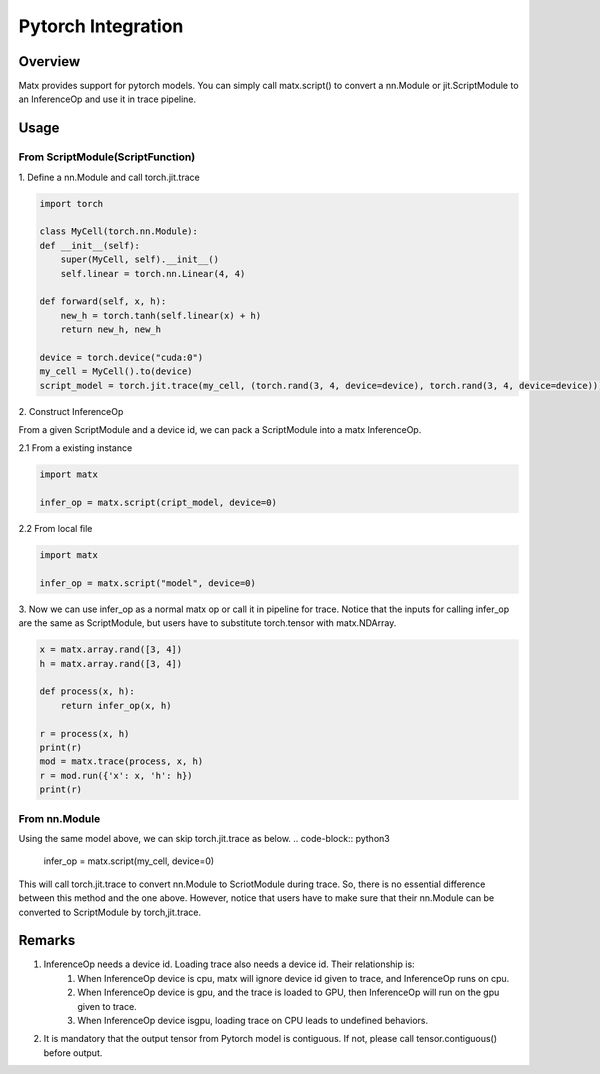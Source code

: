 .. Pytorch Integration

Pytorch Integration
#####################################################

Overview
*****************************************************
Matx provides support for pytorch models. You can simply call matx.script() to convert a nn.Module or jit.ScriptModule to an InferenceOp and use it in trace pipeline.

Usage
*****************************************************

From ScriptModule(ScriptFunction)
=====================================================

| 1. Define a nn.Module and call torch.jit.trace

.. code-block:: python3 

    import torch

    class MyCell(torch.nn.Module):
    def __init__(self):
        super(MyCell, self).__init__()
        self.linear = torch.nn.Linear(4, 4)

    def forward(self, x, h):
        new_h = torch.tanh(self.linear(x) + h)
        return new_h, new_h

    device = torch.device("cuda:0")
    my_cell = MyCell().to(device)
    script_model = torch.jit.trace(my_cell, (torch.rand(3, 4, device=device), torch.rand(3, 4, device=device)))

| 2. Construct InferenceOp

From a given ScriptModule and a device id, we can pack a ScriptModule into a matx InferenceOp.

| 2.1 From a existing instance

.. code-block:: python3 

    import matx

    infer_op = matx.script(cript_model, device=0)

| 2.2 From local file 

.. code-block:: python3 

    import matx

    infer_op = matx.script("model", device=0)

| 3. Now we can use infer_op as a normal matx op or call it in pipeline for trace. Notice that the inputs for calling infer_op are the same as ScriptModule, but users have to substitute torch.tensor with matx.NDArray.

.. code-block:: python3 

    x = matx.array.rand([3, 4])
    h = matx.array.rand([3, 4])

    def process(x, h):
        return infer_op(x, h)

    r = process(x, h)
    print(r)
    mod = matx.trace(process, x, h)
    r = mod.run({'x': x, 'h': h})
    print(r)

From nn.Module 
=====================================================

Using the same model above, we can skip torch.jit.trace as below.
.. code-block:: python3 

    infer_op = matx.script(my_cell, device=0)

This will call torch.jit.trace to convert nn.Module to ScriotModule during trace. So, there is no essential difference between this method and the one above. However, notice that users have to make sure that their nn.Module can be converted to ScriptModule by torch,jit.trace.

Remarks
*****************************************************

#. InferenceOp needs a device id. Loading trace also needs a device id. Their relationship is:
    #. When InferenceOp device is cpu, matx will ignore device id given to trace, and InferenceOp runs on cpu.
    #. When InferenceOp device is gpu, and the trace is loaded to GPU, then InferenceOp will run on the gpu given to trace.
    #. When InferenceOp device isgpu, loading trace on CPU leads to undefined behaviors.
#. It is mandatory that the output tensor from Pytorch model is contiguous. If not, please call tensor.contiguous() before output.

